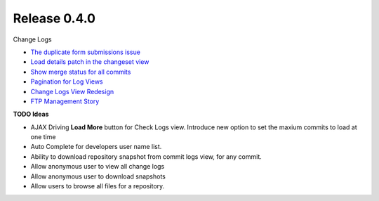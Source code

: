 Release 0.4.0
-------------

Change Logs

- `The duplicate form submissions issue 
  <Double_POST_Problem_Solution.rst>`_
- `Load details patch in the changeset view 
  <Details-Patch-on-Changeset-View-Design-Story.rst>`_
- `Show merge status for all commits
  <wp-gitweb-Merge-Status-Design-Story.rst>`_
- `Pagination for Log Views
  <Pagination-for-Log-Views-Design-Story.rst>`_
- `Change Logs View Redesign <Change-Logs-Redesign.rst>`_
- `FTP Management Story <wp-gitweb-FTP-Management-Story.rst>`_

**TODO Ideas**

- AJAX Driving **Load More** button for Check Logs view.
  Introduce new option to set the maxium commits to load at one
  time
- Auto Complete for developers user name list.
- Ability to download repository snapshot from commit logs view,
  for any commit.
- Allow anonymous user to view all change logs
- Allow anonymous user to download snapshots
- Allow users to browse all files for a repository. 
